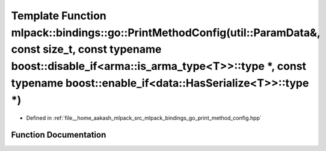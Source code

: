 .. _exhale_function_namespacemlpack_1_1bindings_1_1go_1acca74696bab849f5ec8ed4fdc73a2e7f:

Template Function mlpack::bindings::go::PrintMethodConfig(util::ParamData&, const size_t, const typename boost::disable_if<arma::is_arma_type<T>>::type \*, const typename boost::enable_if<data::HasSerialize<T>>::type \*)
============================================================================================================================================================================================================================

- Defined in :ref:`file__home_aakash_mlpack_src_mlpack_bindings_go_print_method_config.hpp`


Function Documentation
----------------------


.. doxygenfunction:: mlpack::bindings::go::PrintMethodConfig(util::ParamData&, const size_t, const typename boost::disable_if<arma::is_arma_type<T>>::type *, const typename boost::enable_if<data::HasSerialize<T>>::type *)
